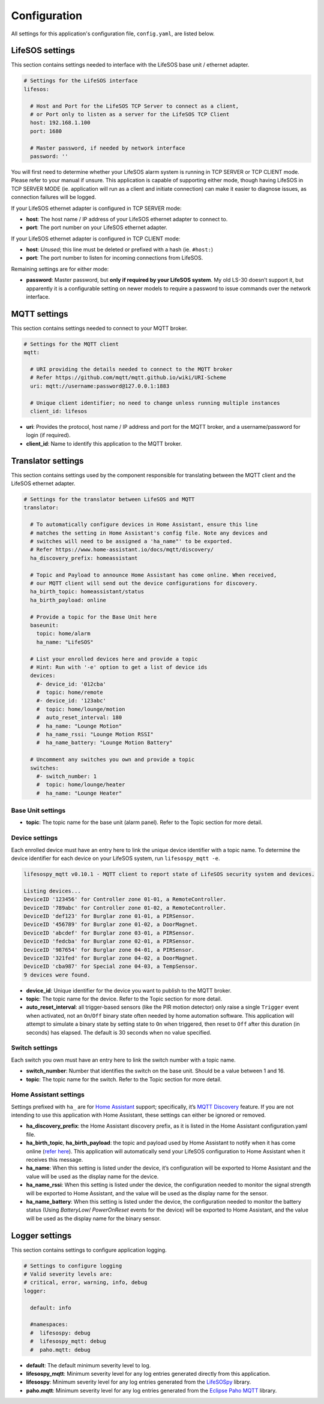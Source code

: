 Configuration
=============

All settings for this application's configuration file, ``config.yaml``, are listed below.

.. _configuration_lifesos:

LifeSOS settings
----------------

This section contains settings needed to interface with the LifeSOS base
unit / ethernet adapter.

.. code:: yaml

   # Settings for the LifeSOS interface
   lifesos:

     # Host and Port for the LifeSOS TCP Server to connect as a client,
     # or Port only to listen as a server for the LifeSOS TCP Client
     host: 192.168.1.100
     port: 1680

     # Master password, if needed by network interface
     password: ''

You will first need to determine whether your LifeSOS alarm system is
running in TCP SERVER or TCP CLIENT mode. Please refer to your manual if
unsure. This application is capable of supporting either mode, though
having LifeSOS in TCP SERVER MODE (ie. application will run as a client
and initiate connection) can make it easier to diagnose issues, as
connection failures will be logged.

If your LifeSOS ethernet adapter is configured in TCP SERVER mode:

-  **host**: The host name / IP address of your LifeSOS ethernet adapter
   to connect to.
-  **port**: The port number on your LifeSOS ethernet adapter.

If your LifeSOS ethernet adapter is configured in TCP CLIENT mode:

-  **host**: *Unused*; this line must be deleted or prefixed with a hash
   (ie. ``#host:``)
-  **port**: The port number to listen for incoming connections from
   LifeSOS.

Remaining settings are for either mode:

-  **password**: Master password, but **only if required by your LifeSOS
   system**. My old LS-30 doesn’t support it, but apparently it is a
   configurable setting on newer models to require a password to issue
   commands over the network interface.

.. _configuration_mqtt:

MQTT settings
-------------

This section contains settings needed to connect to your MQTT broker.

.. code:: yaml

   # Settings for the MQTT client
   mqtt:

     # URI providing the details needed to connect to the MQTT broker
     # Refer https://github.com/mqtt/mqtt.github.io/wiki/URI-Scheme
     uri: mqtt://username:password@127.0.0.1:1883

     # Unique client identifier; no need to change unless running multiple instances
     client_id: lifesos

-  **uri**: Provides the protocol, host name / IP address and port for
   the MQTT broker, and a username/password for login (if required).
-  **client_id**: Name to identify this application to the MQTT broker.

.. _configuration_translator:

Translator settings
-------------------

This section contains settings used by the component responsible for
translating between the MQTT client and the LifeSOS ethernet adapter.

.. code:: yaml

   # Settings for the translator between LifeSOS and MQTT
   translator:

     # To automatically configure devices in Home Assistant, ensure this line
     # matches the setting in Home Assistant's config file. Note any devices and
     # switches will need to be assigned a 'ha_name"' to be exported.
     # Refer https://www.home-assistant.io/docs/mqtt/discovery/
     ha_discovery_prefix: homeassistant

     # Topic and Payload to announce Home Assistant has come online. When received,
     # our MQTT client will send out the device configurations for discovery.
     ha_birth_topic: homeassistant/status
     ha_birth_payload: online

     # Provide a topic for the Base Unit here
     baseunit:
       topic: home/alarm
       ha_name: "LifeSOS"

     # List your enrolled devices here and provide a topic
     # Hint: Run with '-e' option to get a list of device ids
     devices:
       #- device_id: '012cba'
       #  topic: home/remote
       #- device_id: '123abc'
       #  topic: home/lounge/motion
       #  auto_reset_interval: 180
       #  ha_name: "Lounge Motion"
       #  ha_name_rssi: "Lounge Motion RSSI"
       #  ha_name_battery: "Lounge Motion Battery"

     # Uncomment any switches you own and provide a topic
     switches:
       #- switch_number: 1
       #  topic: home/lounge/heater
       #  ha_name: "Lounge Heater"

Base Unit settings
^^^^^^^^^^^^^^^^^^

-  **topic**: The topic name for the base unit (alarm panel). Refer to
   the Topic section for more detail.

Device settings
^^^^^^^^^^^^^^^

Each enrolled device must have an entry here to link the unique device
identifier with a topic name. To determine the device identifier for
each device on your LifeSOS system, run ``lifesospy_mqtt -e``.

.. code-block:: text

   lifesospy_mqtt v0.10.1 - MQTT client to report state of LifeSOS security system and devices.

   Listing devices...
   DeviceID '123456' for Controller zone 01-01, a RemoteController.
   DeviceID '789abc' for Controller zone 01-02, a RemoteController.
   DeviceID 'def123' for Burglar zone 01-01, a PIRSensor.
   DeviceID '456789' for Burglar zone 01-02, a DoorMagnet.
   DeviceID 'abcdef' for Burglar zone 03-01, a PIRSensor.
   DeviceID 'fedcba' for Burglar zone 02-01, a PIRSensor.
   DeviceID '987654' for Burglar zone 04-01, a PIRSensor.
   DeviceID '321fed' for Burglar zone 04-02, a DoorMagnet.
   DeviceID 'cba987' for Special zone 04-03, a TempSensor.
   9 devices were found.

-  **device_id**: Unique identifier for the device you want to publish
   to the MQTT broker.
-  **topic**: The topic name for the device. Refer to the Topic section
   for more detail.
-  **auto_reset_interval**: all trigger-based sensors (like the PIR
   motion detector) only raise a single ``Trigger`` event when
   activated, not an ``On``/``Off`` binary state often needed by home
   automation software. This application will attempt to simulate a
   binary state by setting state to ``On`` when triggered, then reset to
   ``Off`` after this duration (in seconds) has elapsed. The default is
   30 seconds when no value specified.

Switch settings
^^^^^^^^^^^^^^^

Each switch you own must have an entry here to link the switch number
with a topic name.

-  **switch_number**: Number that identifies the switch on the base
   unit. Should be a value between 1 and 16.
-  **topic**: The topic name for the switch. Refer to the Topic section
   for more detail.

Home Assistant settings
^^^^^^^^^^^^^^^^^^^^^^^

Settings prefixed with ``ha_`` are for `Home
Assistant <https://www.home-assistant.io/>`__ support; specifically,
it’s `MQTT
Discovery <https://www.home-assistant.io/docs/mqtt/discovery/>`__
feature. If you are not intending to use this application with Home
Assistant, these settings can either be ignored or removed.

-  **ha_discovery_prefix**: the Home Assistant discovery prefix, as it
   is listed in the Home Assistant configuration.yaml file.
-  **ha_birth_topic**, **ha_birth_payload**: the topic and payload used
   by Home Assistant to notify when it has come online (`refer
   here <https://www.home-assistant.io/docs/mqtt/birth_will/>`__). This
   application will automatically send your LifeSOS configuration to
   Home Assistant when it receives this message.
-  **ha_name**: When this setting is listed under the device, it’s
   configuration will be exported to Home Assistant and the value will
   be used as the display name for the device.
-  **ha_name_rssi**: When this setting is listed under the device, the
   configuration needed to monitor the signal strength will be exported
   to Home Assistant, and the value will be used as the display name
   for the sensor.
-  **ha_name_battery**: When this setting is listed under the device, the
   configuration needed to monitor the battery status (Using `BatteryLow`/
   `PowerOnReset` events for the device) will be exported to Home Assistant,
   and the value will be used as the display name for the binary sensor.


Logger settings
---------------

This section contains settings to configure application logging.

.. code:: yaml

   # Settings to configure logging
   # Valid severity levels are:
   # critical, error, warning, info, debug
   logger:

     default: info

     #namespaces:
     #  lifesospy: debug
     #  lifesospy_mqtt: debug
     #  paho.mqtt: debug

-  **default**: The default minimum severity level to log.
-  **lifesospy_mqtt**: Minimum severity level for any log entries generated
   directly from this application.
-  **lifesospy**: Minimum severity level for any log entries generated
   from the `LifeSOSpy <https://github.com/rorr73/LifeSOSpy>`__ library.
-  **paho.mqtt**: Minimum severity level for any log entries generated from
   the `Eclipse Paho MQTT <https://www.eclipse.org/paho/>`__ library.
